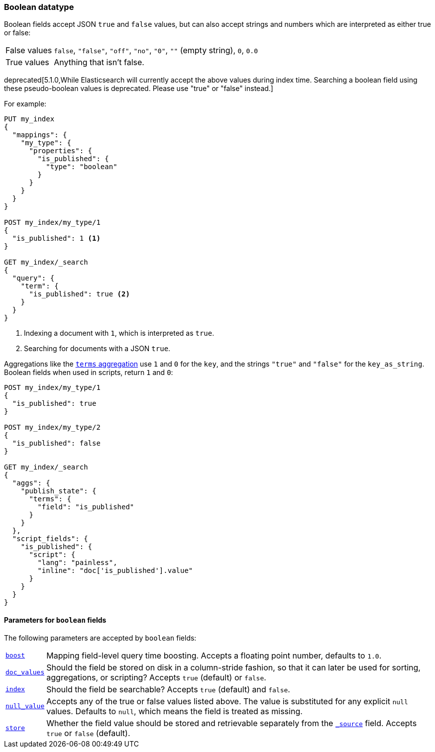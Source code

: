 [[boolean]]
=== Boolean datatype

Boolean fields accept JSON `true` and `false` values, but can also accept
strings and numbers which are interpreted as either true or false:

[horizontal]
False values::

    `false`, `"false"`, `"off"`, `"no"`, `"0"`, `""` (empty string), `0`, `0.0`

True values::

    Anything that isn't false.

deprecated[5.1.0,While Elasticsearch will currently accept the above values during index time. Searching a boolean field using these pseudo-boolean values is deprecated. Please use "true" or "false" instead.]

For example:

[source,js]
--------------------------------------------------
PUT my_index
{
  "mappings": {
    "my_type": {
      "properties": {
        "is_published": {
          "type": "boolean"
        }
      }
    }
  }
}

POST my_index/my_type/1
{
  "is_published": 1 <1>
}

GET my_index/_search
{
  "query": {
    "term": {
      "is_published": true <2>
    }
  }
}
--------------------------------------------------
// CONSOLE
<1> Indexing a document with `1`, which is interpreted as `true`.
<2> Searching for documents with a JSON `true`.

Aggregations like the <<search-aggregations-bucket-terms-aggregation,`terms`
aggregation>>  use `1` and `0` for the `key`, and the strings `"true"` and
`"false"` for the `key_as_string`. Boolean fields  when used in scripts,
return `1` and `0`:

[source,js]
--------------------------------------------------
POST my_index/my_type/1
{
  "is_published": true
}

POST my_index/my_type/2
{
  "is_published": false
}

GET my_index/_search
{
  "aggs": {
    "publish_state": {
      "terms": {
        "field": "is_published"
      }
    }
  },
  "script_fields": {
    "is_published": {
      "script": {
        "lang": "painless",
        "inline": "doc['is_published'].value"
      }
    }
  }
}
--------------------------------------------------
// CONSOLE

[[boolean-params]]
==== Parameters for `boolean` fields

The following parameters are accepted by `boolean` fields:

[horizontal]

<<mapping-boost,`boost`>>::

    Mapping field-level query time boosting. Accepts a floating point number, defaults
    to `1.0`.

<<doc-values,`doc_values`>>::

    Should the field be stored on disk in a column-stride fashion, so that it
    can later be used for sorting, aggregations, or scripting? Accepts `true`
    (default) or `false`.

<<mapping-index,`index`>>::

    Should the field be searchable? Accepts `true` (default) and `false`.

<<null-value,`null_value`>>::

    Accepts any of the true or false values listed above. The value is
    substituted for any explicit `null` values.  Defaults to `null`, which
    means the field is treated as missing.

<<mapping-store,`store`>>::

    Whether the field value should be stored and retrievable separately from
    the <<mapping-source-field,`_source`>> field. Accepts `true` or `false`
    (default).

